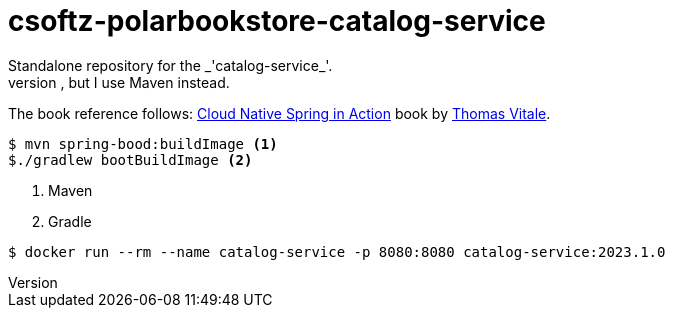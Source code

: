 = csoftz-polarbookstore-catalog-service
Standalone repository for the _'catalog-service_'. 
Keeps the same code as Thomas Vitale Book Spring Cloud Native but in my own format. He uses Gradle in the _git_ repository, but I use Maven instead. 

The book reference follows:
https://www.manning.com/books/cloud-native-spring-in-action[Cloud Native Spring in Action^] book by https://www.thomasvitale.com[Thomas Vitale^].

[source,bash]
----
$ mvn spring-bood:buildImage <1>
$./gradlew bootBuildImage <2>
----
<1> Maven
<2> Gradle

[source,bash]
----
$ docker run --rm --name catalog-service -p 8080:8080 catalog-service:2023.1.0
----
